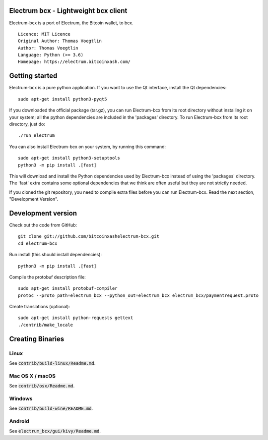 Electrum bcx - Lightweight bcx client
===========================================

Electrum-bcx is a port of Electrum, the Bitcoin wallet, to bcx.

::

  Licence: MIT Licence
  Original Author: Thomas Voegtlin
  Author: Thomas Voegtlin
  Language: Python (>= 3.6)
  Homepage: https://electrum.bitcoinxash.com/


Getting started
===============

Electrum-bcx is a pure python application. If you want to use the
Qt interface, install the Qt dependencies::

    sudo apt-get install python3-pyqt5

If you downloaded the official package (tar.gz), you can run
Electrum-bcx from its root directory without installing it on your
system; all the python dependencies are included in the 'packages'
directory. To run Electrum-bcx from its root directory, just do::

    ./run_electrum

You can also install Electrum-bcx on your system, by running this command::

    sudo apt-get install python3-setuptools
    python3 -m pip install .[fast]

This will download and install the Python dependencies used by
Electrum-bcx instead of using the 'packages' directory.
The 'fast' extra contains some optional dependencies that we think
are often useful but they are not strictly needed.

If you cloned the git repository, you need to compile extra files
before you can run Electrum-bcx. Read the next section, "Development
Version".



Development version
===================

Check out the code from GitHub::

    git clone git://github.com/bitcoinxashelectrum-bcx.git
    cd electrum-bcx

Run install (this should install dependencies)::

    python3 -m pip install .[fast]


Compile the protobuf description file::

    sudo apt-get install protobuf-compiler
    protoc --proto_path=electrum_bcx --python_out=electrum_bcx electrum_bcx/paymentrequest.proto

Create translations (optional)::

    sudo apt-get install python-requests gettext
    ./contrib/make_locale




Creating Binaries
=================

Linux
-----

See :code:`contrib/build-linux/Readme.md`.


Mac OS X / macOS
----------------

See :code:`contrib/osx/Readme.md`.


Windows
-------

See :code:`contrib/build-wine/README.md`.


Android
-------

See :code:`electrum_bcx/gui/kivy/Readme.md`.
